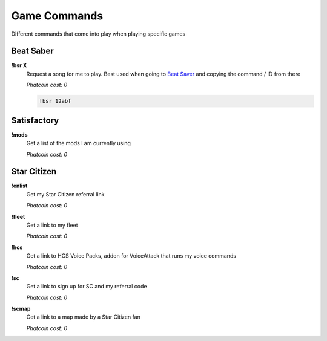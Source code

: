 Game Commands
=============

Different commands that come into play when playing specific games

Beat Saber
----------

**!bsr X**
  Request a song for me to play. Best used when going to `Beat Saver`__ and copying the command / ID from there

  *Phatcoin cost: 0*

  .. code-block:: none

    !bsr 12abf

.. _BS: https://beatsaver.com/
__ BS_

Satisfactory
------------

**!mods**
  Get a list of the mods I am currently using

  *Phatcoin cost: 0*

Star Citizen
------------

**!enlist**
  Get my Star Citizen referral link

  *Phatcoin cost: 0*

**!fleet**
  Get a link to my fleet

  *Phatcoin cost: 0*

**!hcs**
  Get a link to HCS Voice Packs, addon for VoiceAttack that runs my voice commands

  *Phatcoin cost: 0*

**!sc**
  Get a link to sign up for SC and my referral code

  *Phatcoin cost: 0*

**!scmap**
  Get a link to a map made by a Star Citizen fan

  *Phatcoin cost: 0*